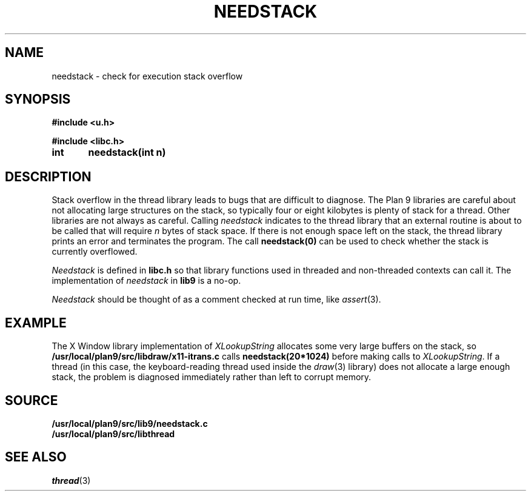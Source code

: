 .TH NEEDSTACK 3
.SH NAME
needstack \- check for execution stack overflow
.SH SYNOPSIS
.B
#include <u.h>
.PP
.B
#include <libc.h>
.PP
.B
int	needstack(int n)
.SH DESCRIPTION
Stack overflow in the thread library leads to bugs that are
difficult to diagnose.
The Plan 9 libraries are careful about not allocating
large structures on the stack, so typically four or eight kilobytes is plenty of stack
for a thread.
Other libraries are not always as careful.
Calling
.I needstack
indicates to the thread library that an external routine is about
to be called that will require
.I n
bytes of stack space.
If there is not enough space left on the stack,
the thread library prints an error and terminates
the program.
The call
.B needstack(0)
can be used to check whether the stack is
currently overflowed.
.PP
.I Needstack
is defined in
.B libc.h
so that library functions used in threaded and non-threaded contexts
can call it.
The implementation of
.I needstack
in
.B lib9
is a no-op.
.PP
.I Needstack
should be thought of as a comment checked at run time,
like
.IR assert (3).
.SH EXAMPLE
The X Window library implementation of
.I XLookupString
allocates some very large buffers on the stack, so
.B /usr/local/plan9/src/libdraw/x11-itrans.c
calls
.B needstack(20*1024)
before making calls to
.IR XLookupString .
If a thread (in this case, the keyboard-reading thread used
inside the
.IR draw (3)
library)
does not allocate a large enough stack, the problem is diagnosed
immediately rather than left to corrupt memory.
.SH SOURCE
.B /usr/local/plan9/src/lib9/needstack.c
.br
.B /usr/local/plan9/src/libthread
.SH SEE ALSO
.IR thread (3)

